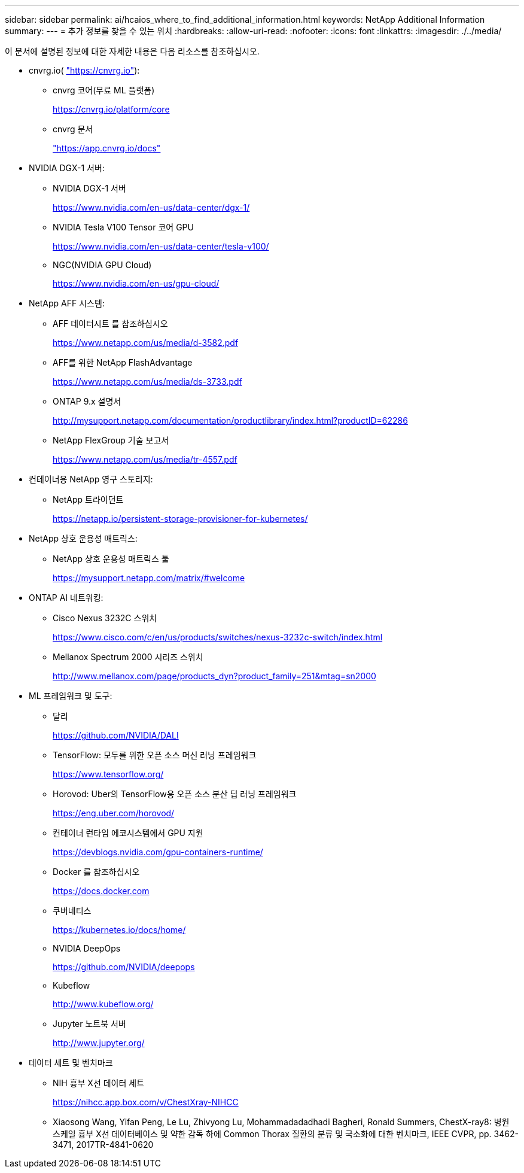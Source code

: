 ---
sidebar: sidebar 
permalink: ai/hcaios_where_to_find_additional_information.html 
keywords: NetApp Additional Information 
summary:  
---
= 추가 정보를 찾을 수 있는 위치
:hardbreaks:
:allow-uri-read: 
:nofooter: 
:icons: font
:linkattrs: 
:imagesdir: ./../media/


[role="lead"]
이 문서에 설명된 정보에 대한 자세한 내용은 다음 리소스를 참조하십시오.

* cnvrg.io( https://cnvrg.io["https://cnvrg.io"^]):
+
** cnvrg 코어(무료 ML 플랫폼)
+
https://cnvrg.io/platform/core[]

** cnvrg 문서
+
https://app.cnvrg.io/docs["https://app.cnvrg.io/docs"^]



* NVIDIA DGX-1 서버:
+
** NVIDIA DGX-1 서버
+
https://www.nvidia.com/en-us/data-center/dgx-1/[]

** NVIDIA Tesla V100 Tensor 코어 GPU
+
https://www.nvidia.com/en-us/data-center/tesla-v100/[]

** NGC(NVIDIA GPU Cloud)
+
https://www.nvidia.com/en-us/gpu-cloud/[]



* NetApp AFF 시스템:
+
** AFF 데이터시트 를 참조하십시오
+
https://www.netapp.com/us/media/d-3582.pdf[]

** AFF를 위한 NetApp FlashAdvantage
+
https://www.netapp.com/us/media/ds-3733.pdf[]

** ONTAP 9.x 설명서
+
http://mysupport.netapp.com/documentation/productlibrary/index.html?productID=62286[]

** NetApp FlexGroup 기술 보고서
+
https://www.netapp.com/us/media/tr-4557.pdf[]



* 컨테이너용 NetApp 영구 스토리지:
+
** NetApp 트라이던트
+
https://netapp.io/persistent-storage-provisioner-for-kubernetes/[]



* NetApp 상호 운용성 매트릭스:
+
** NetApp 상호 운용성 매트릭스 툴
+
https://mysupport.netapp.com/matrix/#welcome[]



* ONTAP AI 네트워킹:
+
** Cisco Nexus 3232C 스위치
+
https://www.cisco.com/c/en/us/products/switches/nexus-3232c-switch/index.html[]

** Mellanox Spectrum 2000 시리즈 스위치
+
http://www.mellanox.com/page/products_dyn?product_family=251&mtag=sn2000[]



* ML 프레임워크 및 도구:
+
** 달리
+
https://github.com/NVIDIA/DALI[]

** TensorFlow: 모두를 위한 오픈 소스 머신 러닝 프레임워크
+
https://www.tensorflow.org/[]

** Horovod: Uber의 TensorFlow용 오픈 소스 분산 딥 러닝 프레임워크
+
https://eng.uber.com/horovod/[]

** 컨테이너 런타임 에코시스템에서 GPU 지원
+
https://devblogs.nvidia.com/gpu-containers-runtime/[]

** Docker 를 참조하십시오
+
https://docs.docker.com[]

** 쿠버네티스
+
https://kubernetes.io/docs/home/[]

** NVIDIA DeepOps
+
https://github.com/NVIDIA/deepops[]

** Kubeflow
+
http://www.kubeflow.org/[]

** Jupyter 노트북 서버
+
http://www.jupyter.org/[]



* 데이터 세트 및 벤치마크
+
** NIH 흉부 X선 데이터 세트
+
https://nihcc.app.box.com/v/ChestXray-NIHCC[]

** Xiaosong Wang, Yifan Peng, Le Lu, Zhivyong Lu, Mohammadadadhadi Bagheri, Ronald Summers, ChestX-ray8: 병원 스케일 흉부 X선 데이터베이스 및 약한 감독 하에 Common Thorax 질환의 분류 및 국소화에 대한 벤치마크, IEEE CVPR, pp. 3462-3471, 2017TR-4841-0620



